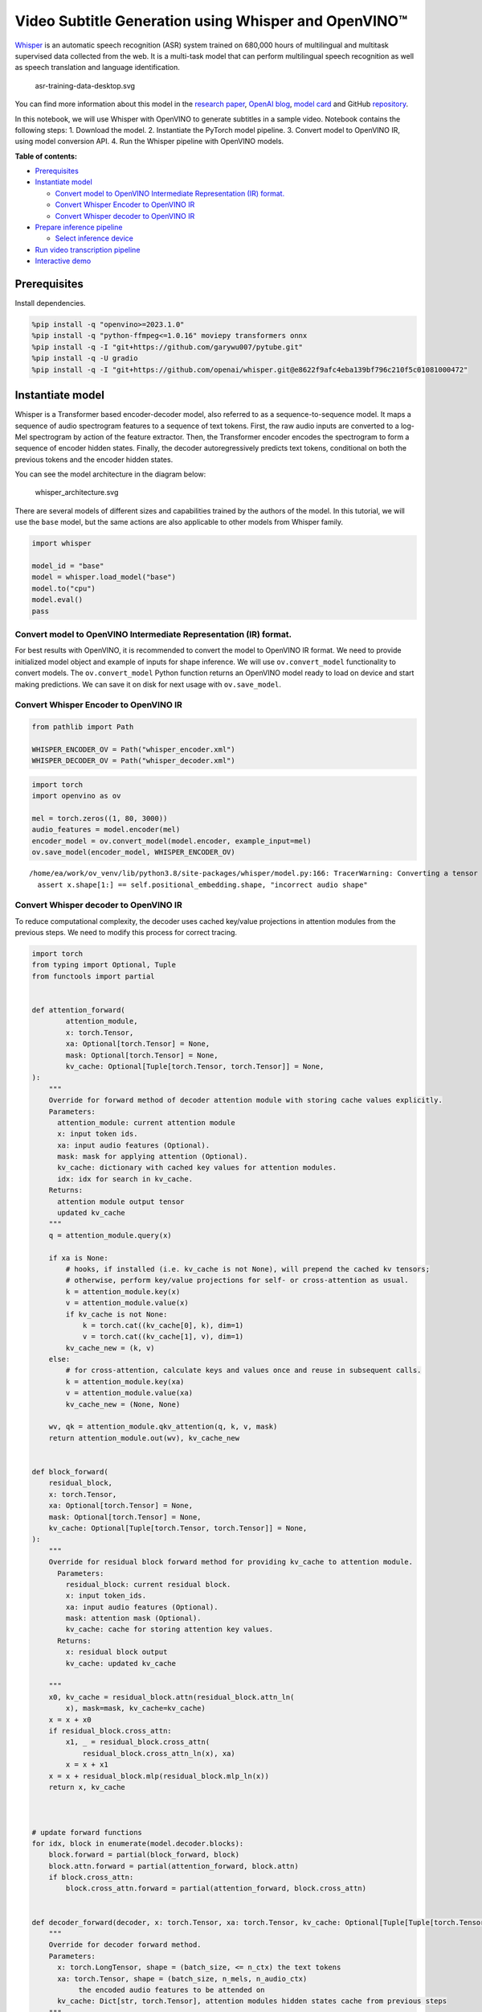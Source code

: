 Video Subtitle Generation using Whisper and OpenVINO™
=====================================================

`Whisper <https://openai.com/blog/whisper/>`__ is an automatic speech
recognition (ASR) system trained on 680,000 hours of multilingual and
multitask supervised data collected from the web. It is a multi-task
model that can perform multilingual speech recognition as well as speech
translation and language identification.

.. figure:: https://user-images.githubusercontent.com/29454499/204536347-28976978-9a07-416c-acff-fc1214bbfbe0.svg
   :alt: asr-training-data-desktop.svg

   asr-training-data-desktop.svg

You can find more information about this model in the `research
paper <https://cdn.openai.com/papers/whisper.pdf>`__, `OpenAI
blog <https://openai.com/blog/whisper/>`__, `model
card <https://github.com/openai/whisper/blob/main/model-card.md>`__ and
GitHub `repository <https://github.com/openai/whisper>`__.

In this notebook, we will use Whisper with OpenVINO to generate
subtitles in a sample video. Notebook contains the following steps: 1.
Download the model. 2. Instantiate the PyTorch model pipeline. 3.
Convert model to OpenVINO IR, using model conversion API. 4. Run the
Whisper pipeline with OpenVINO models.

**Table of contents:**


-  `Prerequisites <#prerequisites>`__
-  `Instantiate model <#instantiate-model>`__

   -  `Convert model to OpenVINO Intermediate Representation (IR)
      format. <#convert-model-to-openvino-intermediate-representation-ir-format>`__
   -  `Convert Whisper Encoder to OpenVINO
      IR <#convert-whisper-encoder-to-openvino-ir>`__
   -  `Convert Whisper decoder to OpenVINO
      IR <#convert-whisper-decoder-to-openvino-ir>`__

-  `Prepare inference pipeline <#prepare-inference-pipeline>`__

   -  `Select inference device <#select-inference-device>`__

-  `Run video transcription
   pipeline <#run-video-transcription-pipeline>`__
-  `Interactive demo <#interactive-demo>`__

Prerequisites 
-------------------------------------------------------

Install dependencies.

.. code:: ipython3

    %pip install -q "openvino>=2023.1.0"
    %pip install -q "python-ffmpeg<=1.0.16" moviepy transformers onnx
    %pip install -q -I "git+https://github.com/garywu007/pytube.git"
    %pip install -q -U gradio
    %pip install -q -I "git+https://github.com/openai/whisper.git@e8622f9afc4eba139bf796c210f5c01081000472"

Instantiate model 
-----------------------------------------------------------

Whisper is a Transformer based encoder-decoder model, also referred to
as a sequence-to-sequence model. It maps a sequence of audio spectrogram
features to a sequence of text tokens. First, the raw audio inputs are
converted to a log-Mel spectrogram by action of the feature extractor.
Then, the Transformer encoder encodes the spectrogram to form a sequence
of encoder hidden states. Finally, the decoder autoregressively predicts
text tokens, conditional on both the previous tokens and the encoder
hidden states.

You can see the model architecture in the diagram below:

.. figure:: https://user-images.githubusercontent.com/29454499/204536571-8f6d8d77-5fbd-4c6d-8e29-14e734837860.svg
   :alt: whisper_architecture.svg

   whisper_architecture.svg

There are several models of different sizes and capabilities trained by
the authors of the model. In this tutorial, we will use the ``base``
model, but the same actions are also applicable to other models from
Whisper family.

.. code:: ipython3

    import whisper
    
    model_id = "base"
    model = whisper.load_model("base")
    model.to("cpu")
    model.eval()
    pass

Convert model to OpenVINO Intermediate Representation (IR) format. 
~~~~~~~~~~~~~~~~~~~~~~~~~~~~~~~~~~~~~~~~~~~~~~~~~~~~~~~~~~~~~~~~~~~~~~~~~~~~~~~~~~~~~~~~~~~~~~~~~~~~~~~~~~~~

For best results with OpenVINO, it is recommended to convert the model
to OpenVINO IR format. We need to provide initialized model object and
example of inputs for shape inference. We will use ``ov.convert_model``
functionality to convert models. The ``ov.convert_model`` Python
function returns an OpenVINO model ready to load on device and start
making predictions. We can save it on disk for next usage with
``ov.save_model``.

Convert Whisper Encoder to OpenVINO IR 
~~~~~~~~~~~~~~~~~~~~~~~~~~~~~~~~~~~~~~~~~~~~~~~~~~~~~~~~~~~~~~~~~~~~~~~~~~~~~~~~

.. code:: ipython3

    from pathlib import Path
    
    WHISPER_ENCODER_OV = Path("whisper_encoder.xml")
    WHISPER_DECODER_OV = Path("whisper_decoder.xml")

.. code:: ipython3

    import torch
    import openvino as ov
    
    mel = torch.zeros((1, 80, 3000))
    audio_features = model.encoder(mel)
    encoder_model = ov.convert_model(model.encoder, example_input=mel)
    ov.save_model(encoder_model, WHISPER_ENCODER_OV)


.. parsed-literal::

    /home/ea/work/ov_venv/lib/python3.8/site-packages/whisper/model.py:166: TracerWarning: Converting a tensor to a Python boolean might cause the trace to be incorrect. We can't record the data flow of Python values, so this value will be treated as a constant in the future. This means that the trace might not generalize to other inputs!
      assert x.shape[1:] == self.positional_embedding.shape, "incorrect audio shape"


Convert Whisper decoder to OpenVINO IR 
~~~~~~~~~~~~~~~~~~~~~~~~~~~~~~~~~~~~~~~~~~~~~~~~~~~~~~~~~~~~~~~~~~~~~~~~~~~~~~~~

To reduce computational complexity, the decoder uses cached key/value
projections in attention modules from the previous steps. We need to
modify this process for correct tracing.

.. code:: ipython3

    import torch
    from typing import Optional, Tuple
    from functools import partial
    
    
    def attention_forward(
            attention_module,
            x: torch.Tensor,
            xa: Optional[torch.Tensor] = None,
            mask: Optional[torch.Tensor] = None,
            kv_cache: Optional[Tuple[torch.Tensor, torch.Tensor]] = None,
    ):
        """
        Override for forward method of decoder attention module with storing cache values explicitly.
        Parameters:
          attention_module: current attention module
          x: input token ids.
          xa: input audio features (Optional).
          mask: mask for applying attention (Optional).
          kv_cache: dictionary with cached key values for attention modules.
          idx: idx for search in kv_cache.
        Returns:
          attention module output tensor
          updated kv_cache
        """
        q = attention_module.query(x)
    
        if xa is None:
            # hooks, if installed (i.e. kv_cache is not None), will prepend the cached kv tensors;
            # otherwise, perform key/value projections for self- or cross-attention as usual.
            k = attention_module.key(x)
            v = attention_module.value(x)
            if kv_cache is not None:
                k = torch.cat((kv_cache[0], k), dim=1)
                v = torch.cat((kv_cache[1], v), dim=1)
            kv_cache_new = (k, v)
        else:
            # for cross-attention, calculate keys and values once and reuse in subsequent calls.
            k = attention_module.key(xa)
            v = attention_module.value(xa)
            kv_cache_new = (None, None)
    
        wv, qk = attention_module.qkv_attention(q, k, v, mask)
        return attention_module.out(wv), kv_cache_new
    
    
    def block_forward(
        residual_block,
        x: torch.Tensor,
        xa: Optional[torch.Tensor] = None,
        mask: Optional[torch.Tensor] = None,
        kv_cache: Optional[Tuple[torch.Tensor, torch.Tensor]] = None,
    ):
        """
        Override for residual block forward method for providing kv_cache to attention module.
          Parameters:
            residual_block: current residual block.
            x: input token_ids.
            xa: input audio features (Optional).
            mask: attention mask (Optional).
            kv_cache: cache for storing attention key values.
          Returns:
            x: residual block output
            kv_cache: updated kv_cache
    
        """
        x0, kv_cache = residual_block.attn(residual_block.attn_ln(
            x), mask=mask, kv_cache=kv_cache)
        x = x + x0
        if residual_block.cross_attn:
            x1, _ = residual_block.cross_attn(
                residual_block.cross_attn_ln(x), xa)
            x = x + x1
        x = x + residual_block.mlp(residual_block.mlp_ln(x))
        return x, kv_cache
    
    
    
    # update forward functions
    for idx, block in enumerate(model.decoder.blocks):
        block.forward = partial(block_forward, block)
        block.attn.forward = partial(attention_forward, block.attn)
        if block.cross_attn:
            block.cross_attn.forward = partial(attention_forward, block.cross_attn)
    
    
    def decoder_forward(decoder, x: torch.Tensor, xa: torch.Tensor, kv_cache: Optional[Tuple[Tuple[torch.Tensor, torch.Tensor]]] = None):
        """
        Override for decoder forward method.
        Parameters:
          x: torch.LongTensor, shape = (batch_size, <= n_ctx) the text tokens
          xa: torch.Tensor, shape = (batch_size, n_mels, n_audio_ctx)
               the encoded audio features to be attended on
          kv_cache: Dict[str, torch.Tensor], attention modules hidden states cache from previous steps 
        """
        if kv_cache is not None:
            offset = kv_cache[0][0].shape[1]
        else:
            offset = 0
            kv_cache = [None for _ in range(len(decoder.blocks))]
        x = decoder.token_embedding(
            x) + decoder.positional_embedding[offset: offset + x.shape[-1]]
        x = x.to(xa.dtype)
        kv_cache_upd = []
    
        for block, kv_block_cache in zip(decoder.blocks, kv_cache):
            x, kv_block_cache_upd = block(x, xa, mask=decoder.mask, kv_cache=kv_block_cache)
            kv_cache_upd.append(tuple(kv_block_cache_upd))
    
        x = decoder.ln(x)
        logits = (
            x @ torch.transpose(decoder.token_embedding.weight.to(x.dtype), 1, 0)).float()
    
        return logits, tuple(kv_cache_upd)
    
    
    
    # override decoder forward
    model.decoder.forward = partial(decoder_forward, model.decoder)

.. code:: ipython3

    tokens = torch.ones((5, 3), dtype=torch.int64)
    logits, kv_cache = model.decoder(tokens, audio_features, kv_cache=None)
    
    tokens = torch.ones((5, 1), dtype=torch.int64)
    decoder_model = ov.convert_model(model.decoder, example_input=(tokens, audio_features, kv_cache))
    
    ov.save_model(decoder_model, WHISPER_DECODER_OV)


.. parsed-literal::

    /home/ea/work/ov_venv/lib/python3.8/site-packages/torch/jit/_trace.py:154: UserWarning: The .grad attribute of a Tensor that is not a leaf Tensor is being accessed. Its .grad attribute won't be populated during autograd.backward(). If you indeed want the .grad field to be populated for a non-leaf Tensor, use .retain_grad() on the non-leaf Tensor. If you access the non-leaf Tensor by mistake, make sure you access the leaf Tensor instead. See github.com/pytorch/pytorch/pull/30531 for more informations. (Triggered internally at aten/src/ATen/core/TensorBody.h:486.)
      if a.grad is not None:


The decoder model autoregressively predicts the next token guided by
encoder hidden states and previously predicted sequence. This means that
the shape of inputs which depends on the previous step (inputs for
tokens and attention hidden states from previous step) are dynamic. For
efficient utilization of memory, you define an upper bound for dynamic
input shapes.

Prepare inference pipeline 
--------------------------------------------------------------------

The image below illustrates the pipeline of video transcribing using the
Whisper model.

.. figure:: https://user-images.githubusercontent.com/29454499/204536733-1f4342f7-2328-476a-a431-cb596df69854.png
   :alt: whisper_pipeline.png

   whisper_pipeline.png

To run the PyTorch Whisper model, we just need to call the
``model.transcribe(audio, **parameters)`` function. We will try to reuse
original model pipeline for audio transcribing after replacing the
original models with OpenVINO IR versions.

### Select inference device 

select device from dropdown list for running inference using OpenVINO

.. code:: ipython3

    core = ov.Core()

.. code:: ipython3

    import ipywidgets as widgets
    
    device = widgets.Dropdown(
        options=core.available_devices + ["AUTO"],
        value='AUTO',
        description='Device:',
        disabled=False,
    )
    
    device




.. parsed-literal::

    Dropdown(description='Device:', index=2, options=('CPU', 'GPU', 'AUTO'), value='AUTO')



.. code:: ipython3

    from utils import patch_whisper_for_ov_inference, OpenVINOAudioEncoder, OpenVINOTextDecoder
    
    patch_whisper_for_ov_inference(model)
    
    model.encoder = OpenVINOAudioEncoder(core, WHISPER_ENCODER_OV, device=device.value)
    model.decoder = OpenVINOTextDecoder(core, WHISPER_DECODER_OV, device=device.value)

Run video transcription pipeline 
--------------------------------------------------------------------------

Now, we are ready to start transcription. We select a video from YouTube
that we want to transcribe. Be patient, as downloading the video may
take some time.

.. code:: ipython3

    import ipywidgets as widgets
    VIDEO_LINK = "https://youtu.be/kgL5LBM-hFI"
    link = widgets.Text(
        value=VIDEO_LINK,
        placeholder="Type link for video",
        description="Video:",
        disabled=False
    )
    
    link




.. parsed-literal::

    Text(value='https://youtu.be/kgL5LBM-hFI', description='Video:', placeholder='Type link for video')



.. code:: ipython3

    from pytube import YouTube
    
    print(f"Downloading video {link.value} started")
    
    output_file = Path("downloaded_video.mp4")
    yt = YouTube(link.value)
    yt.streams.get_highest_resolution().download(filename=output_file)
    print(f"Video saved to {output_file}")


.. parsed-literal::

    Downloading video https://youtu.be/kgL5LBM-hFI started
    Video saved to downloaded_video.mp4


.. code:: ipython3

    from utils import get_audio
    
    audio = get_audio(output_file)

Select the task for the model:

-  **transcribe** - generate audio transcription in the source language
   (automatically detected).
-  **translate** - generate audio transcription with translation to
   English language.

.. code:: ipython3

    task = widgets.Select(
        options=["transcribe", "translate"],
        value="translate",
        description="Select task:",
        disabled=False
    )
    task




.. parsed-literal::

    Select(description='Select task:', index=1, options=('transcribe', 'translate'), value='translate')



.. code:: ipython3

    transcription = model.transcribe(audio, task=task.value)

"The results will be saved in the ``downloaded_video.srt`` file. SRT is
one of the most popular formats for storing subtitles and is compatible
with many modern video players. This file can be used to embed
transcription into videos during playback or by injecting them directly
into video files using ``ffmpeg``.

.. code:: ipython3

    from utils import prepare_srt
    
    srt_lines = prepare_srt(transcription)
    # save transcription
    with output_file.with_suffix(".srt").open("w") as f:
        f.writelines(srt_lines)

Now let us see the results.

.. code:: ipython3

    widgets.Video.from_file(output_file, loop=False, width=800, height=800)




.. parsed-literal::

    Video(value=b"\x00\x00\x00\x18ftypmp42\x00\x00\x00\x00isommp42\x00\x00:'moov\x00\x00\x00lmvhd...", height='800…



.. code:: ipython3

    print("".join(srt_lines))


.. parsed-literal::

    1
    00:00:00,000 --> 00:00:05,000
     What's that?
    
    2
    00:00:05,000 --> 00:00:07,000
     Oh wow.
    
    3
    00:00:07,000 --> 00:00:09,000
     Excuse me.
    
    4
    00:00:09,000 --> 00:00:11,000
     Hello humans.
    
    5
    00:00:13,000 --> 00:00:15,000
     Focus on me.
    
    6
    00:00:15,000 --> 00:00:17,000
     Focus on the guard.
    
    7
    00:00:17,000 --> 00:00:20,000
     Don't tell anyone what you've seen in here.
    
    8
    00:00:22,000 --> 00:00:24,000
     Have you seen what's in there?
    
    9
    00:00:24,000 --> 00:00:25,000
     They have.
    
    10
    00:00:25,000 --> 00:00:27,000
     Intel. This is where it all changes.
    
    


Interactive demo 
----------------------------------------------------------

.. code:: ipython3

    import gradio as gr
    
    
    def transcribe(url, task):
        output_file = Path("downloaded_video.mp4")
        yt = YouTube(url)
        yt.streams.get_highest_resolution().download(filename=output_file)
        audio = get_audio(output_file)
        transcription = model.transcribe(audio, task=task.lower())
        srt_lines = prepare_srt(transcription)
        with output_file.with_suffix(".srt").open("w") as f:
            f.writelines(srt_lines)
        return [str(output_file), str(output_file.with_suffix(".srt"))]
    
    
    demo = gr.Interface(
        transcribe,
        [gr.Textbox(label="YouTube URL"), gr.Radio(["Transcribe", "Translate"], value="Transcribe")],
        "video",
        examples=[["https://youtu.be/kgL5LBM-hFI", "Transcribe"]],
        allow_flagging="never"
    )
    try:
        demo.launch(debug=False)
    except Exception:
        demo.launch(share=True, debug=False)
    # if you are launching remotely, specify server_name and server_port
    # demo.launch(server_name='your server name', server_port='server port in int')
    # Read more in the docs: https://gradio.app/docs/
